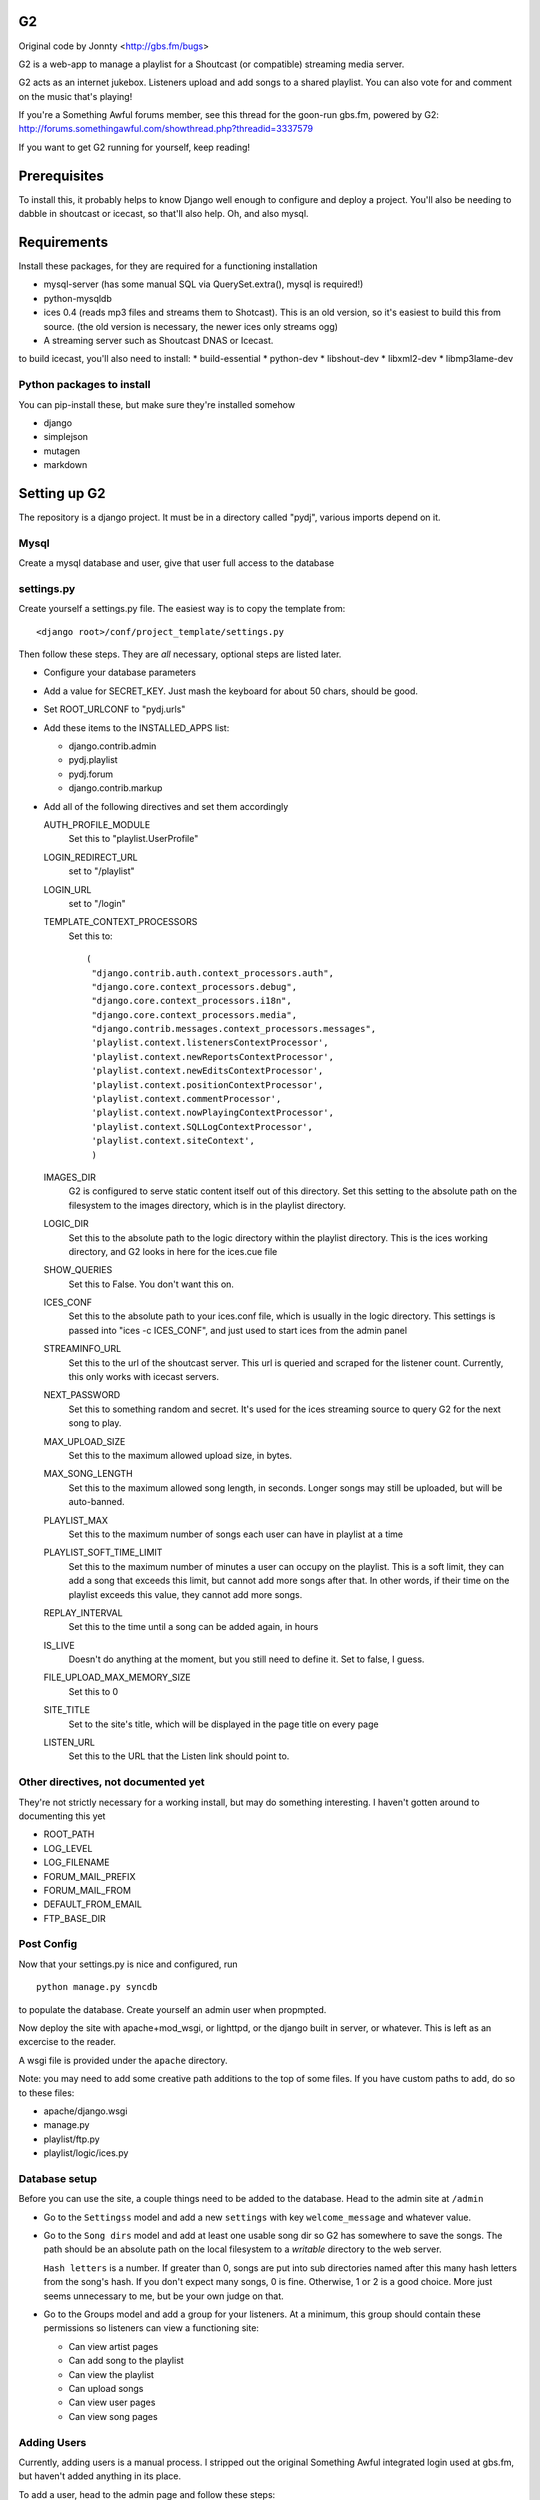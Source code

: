 G2
==
Original code by Jonnty <http://gbs.fm/bugs>

G2 is a web-app to manage a playlist for a Shoutcast (or compatible) streaming
media server.

G2 acts as an internet jukebox. Listeners upload and add songs to a shared
playlist. You can also vote for and comment on the music that's playing!

If you're a Something Awful forums member, see this thread for the goon-run
gbs.fm, powered by G2:
http://forums.somethingawful.com/showthread.php?threadid=3337579

If you want to get G2 running for yourself, keep reading!

Prerequisites
=============
To install this, it probably helps to know Django well enough to configure and
deploy a project. You'll also be needing to dabble in shoutcast or icecast, so
that'll also help. Oh, and also mysql.

Requirements
============
Install these packages, for they are required for a functioning installation

* mysql-server (has some manual SQL via QuerySet.extra(), mysql is required!)
* python-mysqldb
* ices 0.4 (reads mp3 files and streams them to Shotcast). This is an old
  version, so it's easiest to build this from source. (the old version is
  necessary, the newer ices only streams ogg)
* A streaming server such as Shoutcast DNAS or Icecast.

to build icecast, you'll also need to install:
* build-essential
* python-dev
* libshout-dev
* libxml2-dev
* libmp3lame-dev

Python packages to install
--------------------------
You can pip-install these, but make sure they're installed somehow

* django
* simplejson
* mutagen
* markdown

Setting up G2
=============
The repository is a django project. It must be in a directory called "pydj",
various imports depend on it.

Mysql
-----
Create a mysql database and user, give that user full access to the database

settings.py
-----------
Create yourself a settings.py file. The easiest way is to copy the template
from::

    <django root>/conf/project_template/settings.py

Then follow these steps. They are *all* necessary, optional steps are listed
later.

* Configure your database parameters

* Add a value for SECRET_KEY. Just mash the keyboard for about 50 chars, should
  be good.

* Set ROOT_URLCONF to "pydj.urls"

* Add these items to the INSTALLED_APPS list:
  
  * django.contrib.admin
  * pydj.playlist
  * pydj.forum
  * django.contrib.markup

* Add all of the following directives and set them accordingly

  AUTH_PROFILE_MODULE
    Set this to "playlist.UserProfile"

  LOGIN_REDIRECT_URL
    set to "/playlist"
  LOGIN_URL
    set to "/login"
  TEMPLATE_CONTEXT_PROCESSORS
    Set this to::

       (
        "django.contrib.auth.context_processors.auth",
        "django.core.context_processors.debug",
        "django.core.context_processors.i18n",
        "django.core.context_processors.media",
        "django.contrib.messages.context_processors.messages",
        'playlist.context.listenersContextProcessor',
        'playlist.context.newReportsContextProcessor',
        'playlist.context.newEditsContextProcessor',
        'playlist.context.positionContextProcessor',
        'playlist.context.commentProcessor',
        'playlist.context.nowPlayingContextProcessor',
        'playlist.context.SQLLogContextProcessor',
        'playlist.context.siteContext',
        ) 
    
  IMAGES_DIR
    G2 is configured to serve static content itself out of this directory. Set
    this setting to the absolute path on the filesystem to the images
    directory, which is in the playlist directory.

  LOGIC_DIR
    Set this to the absolute path to the logic directory within the playlist
    directory. This is the ices working directory, and G2 looks in here for the
    ices.cue file

  SHOW_QUERIES
    Set this to False. You don't want this on.

  ICES_CONF
    Set this to the absolute path to your ices.conf file, which is usually in
    the logic directory. This settings is passed into "ices -c ICES_CONF", and
    just used to start ices from the admin panel

  STREAMINFO_URL
    Set this to the url of the shoutcast server. This url is queried and
    scraped for the listener count. Currently, this only works with icecast
    servers.

  NEXT_PASSWORD
    Set this to something random and secret. It's used for the ices streaming
    source to query G2 for the next song to play.

  MAX_UPLOAD_SIZE
    Set this to the maximum allowed upload size, in bytes.

  MAX_SONG_LENGTH
    Set this to the maximum allowed song length, in seconds. Longer songs may
    still be uploaded, but will be auto-banned.

  PLAYLIST_MAX
    Set this to the maximum number of songs each user can have in playlist at a time

  PLAYLIST_SOFT_TIME_LIMIT
    Set this to the maximum number of minutes a user can occupy on the
    playlist. This is a soft limit, they can add a song that exceeds this
    limit, but cannot add more songs after that. In other words, if their time
    on the playlist exceeds this value, they cannot add more songs.

  REPLAY_INTERVAL
    Set this to the time until a song can be added again, in hours

  IS_LIVE
    Doesn't do anything at the moment, but you still need to define it. Set to
    false, I guess.

  FILE_UPLOAD_MAX_MEMORY_SIZE
    Set this to 0

  SITE_TITLE
    Set to the site's title, which will be displayed in the page title on every
    page

  LISTEN_URL
    Set this to the URL that the Listen link should point to.

Other directives, not documented yet
------------------------------------
They're not strictly necessary for a working install, but may do something
interesting. I haven't gotten around to documenting this yet

*  ROOT_PATH
*  LOG_LEVEL
*  LOG_FILENAME
*  FORUM_MAIL_PREFIX
*  FORUM_MAIL_FROM
*  DEFAULT_FROM_EMAIL
*  FTP_BASE_DIR

Post Config
-----------
Now that your settings.py is nice and configured, run

::
    
    python manage.py syncdb

to populate the database. Create yourself an admin user when propmpted.

Now deploy the site with apache+mod_wsgi, or lighttpd, or the django built in
server, or whatever. This is left as an excercise to the reader.

A wsgi file is provided under the ``apache`` directory.

Note: you may need to add some creative path additions to the top of some
files. If you have custom paths to add, do so to these files:

* apache/django.wsgi
* manage.py
* playlist/ftp.py
* playlist/logic/ices.py

Database setup
--------------
Before you can use the site, a couple things need to be added to the database.
Head to the admin site at ``/admin``

* Go to the ``Settingss`` model and add a new ``settings`` with key
  ``welcome_message`` and whatever value.

* Go to the ``Song dirs`` model and add at least one usable song dir so G2 has
  somewhere to save the songs. The path should be an absolute path on the local
  filesystem to a *writable* directory to the web server.

  ``Hash letters`` is a number. If greater than 0, songs are put into sub
  directories named after this many hash letters from the song's hash. If you
  don't expect many songs, 0 is fine. Otherwise, 1 or 2 is a good choice. More
  just seems unnecessary to me, but be your own judge on that.

* Go to the Groups model and add a group for your listeners. At a minimum, this
  group should contain these permissions so listeners can view a functioning
  site:

  * Can view artist pages
  * Can add song to the playlist
  * Can view the playlist
  * Can upload songs
  * Can view user pages
  * Can view song pages

Adding Users
------------
Currently, adding users is a manual process. I stripped out the original
Something Awful integrated login used at gbs.fm, but haven't added anything in
its place.

To add a user, head to the admin page and follow these steps:

* Add a user to the Users model

  * Once added, go back to edit them into the Listeners group.

* Go to the ``User profiles`` model and add a new profile for that user.

Shoutcast/Icecast Setup
=======================
Set up a shotcast or icecast server. On ubuntu, these steps suffice:

* Install the package ``icecast2``
* Edit ``/etc/icecast2/icecast.xml`` and change the passwords.
* Edit ``/etc/default/icecast2`` to enable the service
* Start the service with ``sudo service icecast2 start``

Icecast is now running on port 8000. Remember that, and the password you used
for the next step.

ICES Setup
==========
The web app is all set up, but you still need to get ices set up

* Download, compile, and install ices 0.4 (requires libshout-dev, libxml2-dev, libmp3lame-dev)
* Put the provided sample ices.conf and ices.py in the logic dir.
* Edit ices.py for the correct paths to the django project and the correct NEXT_URL
* Edit ices.conf

  * Set BaseDirectory to your logic directory
  * Make sure <Type> is ``python`` and <Module> is ``ices``
  * Set the <Server> section appropriately for your shoutcast/icecast server.
    Make sure Protocol is set right, see the comments in the sample conf.
  * Set the <Name>, <Genre>, <Description>, and <URL> to whatever you want.
  * Make sure <Background> is ``1``

* Go to the g2admin page on the site, and press the start_stream link. This
  will launch ices.
  
If all works, things are now streaming! Otherwise, check the ices logs in the
logic directory and the shoutcast/icecast logs for clues.

FTP Setup
=========
* ftp.py is the ftp server
* Requires pyftpdlib to run (pip install)
* Edit paths as appropriate at the top. Needs to have pydj and playlist and playlist contents in path
* Edit FTP_BASE_DIR in settings.py to a writable directory for temporary storage of uploaded files
* Now run ftp.py. Try running in the background with nohup

